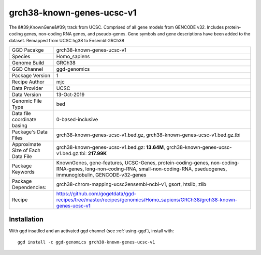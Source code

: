 .. _`grch38-known-genes-ucsc-v1`:

grch38-known-genes-ucsc-v1
==========================

|downloads|

The &#39;KnownGene&#39; track from UCSC. Comprised of all gene models from GENCODE v32. Includes protein-coding genes, non-coding RNA genes, and pseudo-genes. Gene symbols and gene descriptions have been added to the dataset. Remapped from UCSC hg38 to Ensembl GRCh38

================================== ====================================
GGD Pacakge                        grch38-known-genes-ucsc-v1 
Species                            Homo_sapiens
Genome Build                       GRCh38
GGD Channel                        ggd-genomics
Package Version                    1
Recipe Author                      mjc 
Data Provider                      UCSC
Data Version                       13-Oct-2019
Genomic File Type                  bed
Data file coordinate basing        0-based-inclusive
Package's Data Files               grch38-known-genes-ucsc-v1.bed.gz, grch38-known-genes-ucsc-v1.bed.gz.tbi
Approximate Size of Each Data File grch38-known-genes-ucsc-v1.bed.gz: **13.64M**, grch38-known-genes-ucsc-v1.bed.gz.tbi: **217.99K**
Package Keywords                   KnownGenes, gene-features, UCSC-Genes, protein-coding-genes, non-coding-RNA-genes, long-non-coding-RNA, small-non-coding-RNA, pseduogenes, immunoglobulin, GENCODE-v32-genes
Package Dependencies:              grch38-chrom-mapping-ucsc2ensembl-ncbi-v1, gsort, htslib, zlib
Recipe                             https://github.com/gogetdata/ggd-recipes/tree/master/recipes/genomics/Homo_sapiens/GRCh38/grch38-known-genes-ucsc-v1
================================== ====================================



Installation
------------

.. highlight: bash

With ggd insatlled and an activated ggd channel (see :ref:`using-ggd`), install with::

   ggd install -c ggd-genomics grch38-known-genes-ucsc-v1

.. |downloads| image:: https://anaconda.org/ggd-genomics/grch38-known-genes-ucsc-v1/badges/downloads.svg
               :target: https://anaconda.org/ggd-genomics/grch38-known-genes-ucsc-v1